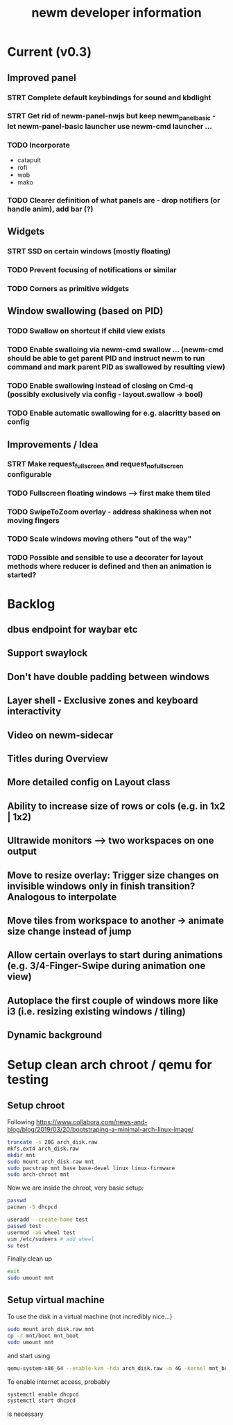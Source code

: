 #+TITLE: newm developer information

* Current (v0.3)
** Improved panel
*** STRT Complete default keybindings for sound and kbdlight
*** STRT Get rid of newm-panel-nwjs but keep newm_panel_basic - let newm-panel-basic launcher use newm-cmd launcher ...
*** TODO Incorporate
- catapult
- rofi
- wob
- mako
*** TODO Clearer definition of what panels are - drop notifiers (or handle anim), add bar (?)

** Widgets
*** STRT SSD on certain windows (mostly floating)
*** TODO Prevent focusing of notifications or similar
*** TODO Corners as primitive widgets

** Window swallowing (based on PID)
*** TODO Swallow on shortcut if child view exists
*** TODO Enable swalloing via newm-cmd swallow ... (newm-cmd should be able to get parent PID and instruct newm to run command and mark parent PID as swallowed by resulting view)
*** TODO Enable swallowing instead of closing on Cmd-q (possibly exclusively via config - layout.swallow -> bool)
*** TODO Enable automatic swallowing for e.g. alacritty based on config

** Improvements / Idea
*** STRT Make request_fullscreen and request_nofullscreen configurable
*** TODO Fullscreen floating windows --> first make them tiled
*** TODO SwipeToZoom overlay - address shakiness when not moving fingers
*** TODO Scale windows moving others "out of the way"
*** TODO Possible and sensible to use a decorater for layout methods where reducer is defined and then an animation is started?

* Backlog
** dbus endpoint for waybar etc
** Support swaylock
** Don't have double padding between windows
** Layer shell - Exclusive zones and keyboard interactivity
** Video on newm-sidecar
** Titles during Overview
** More detailed config on Layout class
** Ability to increase size of rows or cols (e.g. in 1x2 | 1x2)
** Ultrawide monitors --> two workspaces on one output
** Move to resize overlay: Trigger size changes on invisible windows only in finish transition? Analogous to interpolate
** Move tiles from workspace to another -> animate size change instead of jump
** Allow certain overlays to start during animations (e.g. 3/4-Finger-Swipe during animation one view)
** Autoplace the first couple of windows more like i3 (i.e. resizing existing windows / tiling)
** Dynamic background


* Setup clean arch chroot / qemu for testing
** Setup chroot

Following https://www.collabora.com/news-and-blog/blog/2019/03/20/bootstraping-a-minimal-arch-linux-image/

#+BEGIN_SRC sh
truncate -s 20G arch_disk.raw
mkfs.ext4 arch_disk.raw
mkdir mnt
sudo mount arch_disk.raw mnt
sudo pacstrap mnt base base-devel linux linux-firmware
sudo arch-chroot mnt
#+END_SRC

Now we are inside the chroot, very basic setup:

#+BEGIN_SRC sh
passwd
pacman -S dhcpcd

useradd --create-home test
passwd test
usermod -aG wheel test
vim /etc/sudoers # add wheel
su test
#+END_SRC

Finally clean up

#+BEGIN_SRC sh
exit
sudo umount mnt
#+END_SRC

** Setup virtual machine

To use the disk in a virtual machine (not incredibly nice...)

#+BEGIN_SRC sh
sudo mount arch_disk.raw mnt
cp -r mnt/boot mnt_boot
sudo umount mnt
#+END_SRC

and start using

#+BEGIN_SRC sh
qemu-system-x86_64 --enable-kvm -hda arch_disk.raw -m 4G -kernel mnt_boot/vmlinuz-linux -initrd mnt_boot/initramfs-linux[-fallback].img -append "root=/dev/sda rw" -vga virtio
#+END_SRC

To enable internet access, probably

#+BEGIN_SRC sh
systemctl enable dhcpcd
systemctl start dhcpcd
#+END_SRC

is necessary
